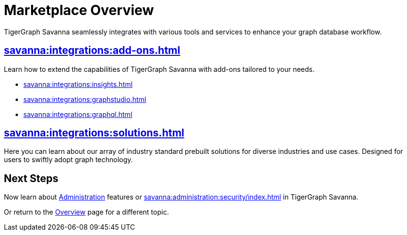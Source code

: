 = Marketplace Overview
:experimental:

TigerGraph Savanna seamlessly integrates with various tools and services to enhance your graph database workflow.

== xref:savanna:integrations:add-ons.adoc[]

Learn how to extend the capabilities of TigerGraph Savanna with add-ons tailored to your needs.

* xref:savanna:integrations:insights.adoc[]
* xref:savanna:integrations:graphstudio.adoc[]
* xref:savanna:integrations:graphql.adoc[]

== xref:savanna:integrations:solutions.adoc[]

Here you can learn about our array of industry standard prebuilt solutions for diverse industries and use cases.
Designed for users to swiftly adopt graph technology.

== Next Steps

Now learn about xref:administration:index.adoc[Administration] features or xref:savanna:administration:security/index.adoc[] in TigerGraph Savanna.

Or return to the xref:savanna:overview:index.adoc[Overview] page for a different topic.
